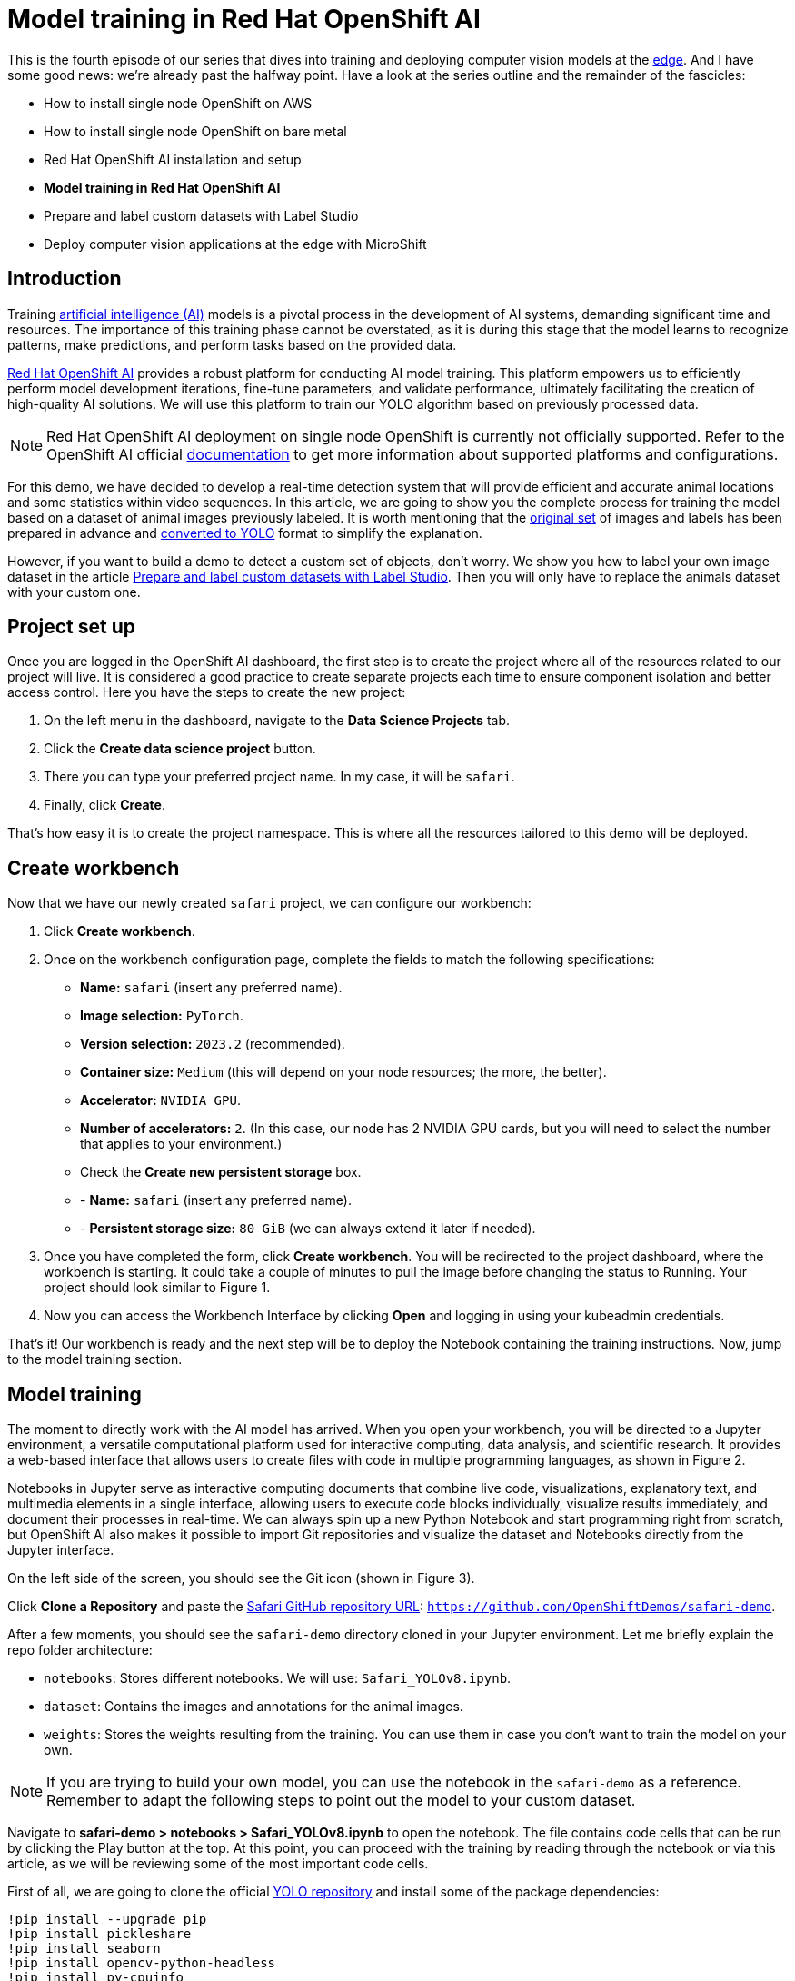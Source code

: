 = Model training in Red Hat OpenShift AI

This is the fourth episode of our series that dives into training and deploying computer vision models at the https://developers.redhat.com/topics/edge-computing[edge]. And I have some good news: we're already past the halfway point. Have a look at the series outline and the remainder of the fascicles:

* How to install single node OpenShift on AWS
* How to install single node OpenShift on bare metal
* Red Hat OpenShift AI installation and setup
* **Model training in Red Hat OpenShift AI**
* Prepare and label custom datasets with Label Studio
* Deploy computer vision applications at the edge with MicroShift

== Introduction
Training https://developers.redhat.com/topics/ai-ml[artificial intelligence (AI)] models is a pivotal process in the development of AI systems, demanding significant time and resources. The importance of this training phase cannot be overstated, as it is during this stage that the model learns to recognize patterns, make predictions, and perform tasks based on the provided data. 

https://developers.redhat.com/products/red-hat-openshift-ai/overview[Red Hat OpenShift AI] provides a robust platform for conducting AI model training. This platform empowers us to efficiently perform model development iterations, fine-tune parameters, and validate performance, ultimately facilitating the creation of high-quality AI solutions. We will use this platform to train our YOLO algorithm based on previously processed data. 

[NOTE]
====
Red Hat OpenShift AI deployment on single node OpenShift is currently not officially supported. Refer to the OpenShift AI official https://access.redhat.com/documentation/en-us/red_hat_openshift_ai_self-managed/2.8/html/release_notes/overview-of-openshift-ai_relnotes[documentation] to get more information about supported platforms and configurations.
====

For this demo, we have decided to develop a real-time detection system that will provide efficient and accurate animal locations and some statistics within video sequences. In this article, we are going to show you the complete process for training the model based on a dataset of animal images previously labeled. It is worth mentioning that the https://www.kaggle.com/datasets/antoreepjana/animals-detection-images-dataset/[original set] of images and labels has been prepared in advance and https://github.com/dialvare/safari-demo/blob/main/notebooks/DatasetProcessing.ipynb[converted to YOLO] format to simplify the explanation. 

However, if you want to build a demo to detect a custom set of objects, don't worry. We show you how to label your own image dataset in the article https://developers.redhat.com/articles/2024/04/29/prepare-and-label-custom-datasets-label-studio[Prepare and label custom datasets with Label Studio]. Then you will only have to replace the animals dataset with your custom one.

== Project set up

Once you are logged in the OpenShift AI dashboard, the first step is to create the project where all of the resources related to our project will live. It is considered a good practice to create separate projects each time to ensure component isolation and better access control. Here you have the steps to create the new project: 

1. On the left menu in the dashboard, navigate to the **Data Science Projects** tab.
2. Click the **Create data science project** button.
3. There you can type your preferred project name. In my case, it will be `safari`.
4. Finally, click **Create**.

That’s how easy it is to create the project namespace. This is where all the resources tailored to this demo will be deployed.

== Create workbench

Now that we have our newly created `safari` project, we can configure our workbench:

1. Click **Create workbench**.
2. Once on the workbench configuration page, complete the fields to match the following specifications:
* **Name:** `safari` (insert any preferred name).
* **Image selection:** `PyTorch`.
* **Version selection:** `2023.2` (recommended).
* **Container size:** `Medium` (this will depend on your node resources; the more, the better).
* **Accelerator:** `NVIDIA GPU`. 
* **Number of accelerators:** `2`. (In this case, our node has 2 NVIDIA GPU cards, but you will need to select the number that applies to your environment.)
* Check the **Create new persistent storage** box.
* - **Name:** `safari` (insert any preferred name).
* - **Persistent storage size:** `80 GiB` (we can always extend it later if needed).
3. Once you have completed the form, click **Create workbench**. You will be redirected to the project dashboard, where the workbench is starting. It could take a couple of minutes to pull the image before changing the status to Running. Your project should look similar to Figure 1.
4. Now you can access the Workbench Interface by clicking **Open** and logging in using your kubeadmin credentials.

That's it! Our workbench is ready and the next step will be to deploy the Notebook containing the training instructions. Now, jump to the model training section.

== Model training

The moment to directly work with the AI model has arrived. When you open your workbench, you will be directed to a Jupyter environment, a versatile computational platform used for interactive computing, data analysis, and scientific research. It provides a web-based interface that allows users to create files with code in multiple programming languages, as shown in Figure 2.

Notebooks in Jupyter serve as interactive computing documents that combine live code, visualizations, explanatory text, and multimedia elements in a single interface, allowing users to execute code blocks individually, visualize results immediately, and document their processes in real-time. We can always spin up a new Python Notebook and start programming right from scratch, but OpenShift AI also makes it possible to import Git repositories and visualize the dataset and Notebooks directly from the Jupyter interface. 

On the left side of the screen, you should see the Git icon (shown in Figure 3).

Click **Clone a Repository** and paste the https://github.com/OpenShiftDemos/safari-demo[Safari GitHub repository URL]: `https://github.com/OpenShiftDemos/safari-demo`.

After a few moments, you should see the `safari-demo` directory cloned in your Jupyter environment. Let me briefly explain the repo folder architecture:

* `notebooks`: Stores different notebooks. We will use: `Safari_YOLOv8.ipynb`.
* `dataset`: Contains the images and annotations for the animal images.
* `weights`: Stores the weights resulting from the training. You can use them in case you don’t want to train the model on your own.

[NOTE]
====
If you are trying to build your own model, you can use the notebook in the `safari-demo` as a reference. Remember to adapt the following steps to point out the model to your custom dataset.
====

Navigate to **safari-demo > notebooks > Safari_YOLOv8.ipynb** to open the notebook. The file contains code cells that can be run by clicking the Play button at the top. At this point, you can proceed with the training by reading through the notebook or via this article, as we will be reviewing some of the most important code cells.

First of all, we are going to clone the official https://github.com/ultralytics/ultralytics[YOLO repository] and install some of the package dependencies:
[source, bash]
----
!pip install --upgrade pip
!pip install pickleshare
!pip install seaborn
!pip install opencv-python-headless
!pip install py-cpuinfo

!git clone https://github.com/ultralytics/ultralytics
%cd ultralytics

from ultralytics import YOLO
from PIL import Image
----

Next, verify that the images and labels for the training are in the right path. If you are using your own dataset, from now on, you will have to replace this information with the path where your dataset images are stored.
[source, bash]
----
!ls /opt/app-root/src/safari-demo/dataset/*
----

The output will show us the training, test, and validation folders with the images and labels subfolders. Also, the `data.yaml` file will be listed. Let me show you the information this file contains:
[source, bash]
----
train: /opt/app-root/src/safari-demo/dataset/train/images
val: /opt/app-root/src/safari-demo/dataset/test/images

nc: 80
names: ['Hippopotamus', 'Sparrow', 'Magpie', 'Rhinoceros', 'Seahorse', 'Butterfly', 'Ladybug', 'Raccoon', 'Crab', 'Pig', 'Bull', 'Snail', 'Lynx', 'Turtle', 'Canary', 'Moths and butterflies', 'Fox', 'Cattle', 'Turkey', 'Scorpion', 'Goldfish', 'Giraffe', 'Bear', 'Penguin', 'Squid', 'Zebra', 'Brown bear', 'Leopard', 'Sheep', 'Hamster', 'Panda', 'Duck', 'Camel', 'Owl', 'Tiger', 'Whale', 'Crocodile', 'Eagle', 'Otter', 'Starfish', 'Goat', 'Jellyfish', 'Mule', 'Red panda', 'Raven', 'Mouse', 'Centipede', 'Lizard', 'Cheetah', 'Woodpecker', 'Sea lion', 'Shrimp', 'Polar bear', 'Parrot', 'Kangaroo', 'Worm', 'Caterpillar', 'Spider', 'Chicken', 'Monkey', 'Rabbit', 'Koala', 'Jaguar', 'Swan', 'Frog', 'Hedgehog', 'Sea turtle', 'Horse', 'Ostrich', 'Harbor seal', 'Fish', 'Squirrel', 'Deer', 'Lion', 'Goose', 'Shark', 'Tortoise', 'Snake', 'Elephant', 'Tick']
----

[NOTE]
====
You will need to create a similar file if you are using a custom dataset, modifying the number of classes, labels list, and the route to your images. 
====

As you can see, this is the file that YOLO uses as a reference to know where the training and validation folders are located. We also need to let it know how many classes we have. In our case, there are `80` different animals. Next comes the list of the class names in order. This is important when labeling the dataset images. Figure 4 shows an example.

Each line in the text file corresponds to a boundary box. The first number on each line corresponds to the class name. In this example, `0` means `Zidane`, but in our model, `0=Hippopotamus`, as shown in the `data.yaml`.

Now that we know the basics, it’s time to train the model. As you can see below, the code is quite simple. First, we load a pretrained model that the YOLO Ultralytics team provides. These weights will be used as a starting point for the training with the new animal data. Next, we just need to call the `train` function and fill in a couple of parameters:

* **data:** the path to our data.yaml file.
* **epoch:** maximum number of iterations during the training.
* **imgsz:** size of the images used for the training.
* **batch:** number of images used during each training iteration.

[source, bash]
----
model = YOLO("yolov8m.pt")
model.train(data='/opt/app-root/src/safari-demo/dataset/data.yaml', epochs=100, imgsz=640, batch=16)
----

Here starts the training of the YOLOv8 model using our dataset. In the first line of the output shown when running the cell, you should spot your GPU card, which is used to speed up the process. In my case, it’s the `Tesla M60` GPU card:
[source, bash]
----
Ultralytics YOLOv8.0.221 🚀 Python-3.9.16 torch-1.13.1+cu117 CUDA:0 (Tesla M60, 15102MiB)
----
Wait until the training process finishes. This will be done automatically when either the function reaches the iteration number specified in the epoch parameter or if at some point there is no significant accuracy improvement between iterations. The training time will depend on different factors, including the size of the images and the GPU used. When finished, the weights file will be automatically saved in the following folder:
[source, bash]
----
Results saved to runs/detect/train
----
At this point, our recently trained model should be able to detect animals on images. Let's try it out by passing a sample image. We just need to load our weights file to the model and specify the path to the image used as an example. 

[NOTE]
====
If you want to save some time and skip the training process, you can use the `weights` file provided in the Git repository (`safari-demo > weights > best.pt`). Modify the paths to point to the file if needed.
====

[source, bash]
----
model = YOLO('/opt/app-root/src/safari-demo/notebooks/ultralytics/runs/detect/train/weights/best.pt')
results = model('/opt/app-root/src/safari-demo/dataset/validation/sample.png', save=True)
----

Here you have the results (Figure 5):
[source, bash]
----
Image.open('/opt/app-root/src/safari-demo/notebooks/ultralytics/runs/detect/predict/sample.png')
----

Our brown bear is detected correctly. Now that we know that our model is working, we just need to save the model in onnx format so that we can use it in a container image later:
[source, bash]
----
model.export(format='onnx')
----
The file is saved in the following folder. Navigate to the directory and download it to your computer. We will use it later to be part of our Safari application:
[source, bash]
----
Results saved to
 /opt/app-root/src/safari-demo/notebooks/ultralytics/runs/detect/train/weights/best.onnx
----

That’s all we need for the training. We are ready to jump to the latest episode: the model deployment in Red Hat build of MicroShift.

== Video demo

The following video explores the relevance of Red Hat's AI platform in order to train a computer vision model using a GPU to speed up the process.

== Next steps

In this tutorial, you used https://developers.redhat.com/products/red-hat-openshift-ai/overview[Red Hat OpenShift AI] to train a YOLO v8 model. Our exploration has not only delved into the intricacies of object detection but also showcased the integration of computer vision cutting-edge technology with the robust OpenShift platform. 

As we bid farewell to this series, our final destination awaits in the next article, where we will witness the deployment of our trained model onto MicroShift. Join us in the grand finale: https://developers.redhat.com/articles/2024/05/03/deploy-computer-vision-applications-edge-microshift[Deploy computer vision applications at the edge with MicroShift].